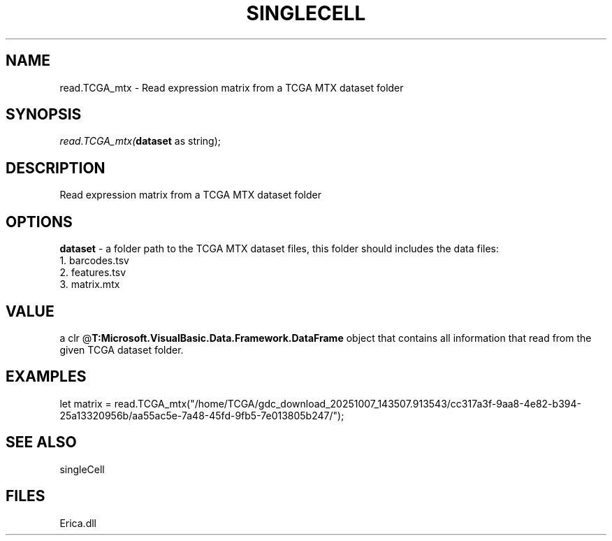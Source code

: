 .\" man page create by R# package system.
.TH SINGLECELL 1 2000-Jan "read.TCGA_mtx" "read.TCGA_mtx"
.SH NAME
read.TCGA_mtx \- Read expression matrix from a TCGA MTX dataset folder
.SH SYNOPSIS
\fIread.TCGA_mtx(\fBdataset\fR as string);\fR
.SH DESCRIPTION
.PP
Read expression matrix from a TCGA MTX dataset folder
.PP
.SH OPTIONS
.PP
\fBdataset\fB \fR\- a folder path to the TCGA MTX dataset files, this folder should includes the data files:
 1. barcodes.tsv
 2. features.tsv
 3. matrix.mtx
. 
.PP
.SH VALUE
.PP
a clr @\fBT:Microsoft.VisualBasic.Data.Framework.DataFrame\fR object that contains all information that read from the given TCGA dataset folder.
.PP
.SH EXAMPLES
.PP
let matrix = read.TCGA_mtx("/home/TCGA/gdc_download_20251007_143507.913543/cc317a3f-9aa8-4e82-b394-25a13320956b/aa55ac5e-7a48-45fd-9fb5-7e013805b247/");
.PP
.SH SEE ALSO
singleCell
.SH FILES
.PP
Erica.dll
.PP

